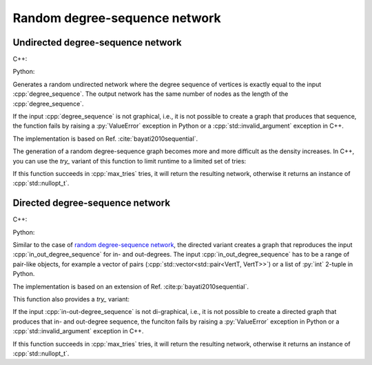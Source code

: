 Random degree-sequence network
==============================

Undirected degree-sequence network
----------------------------------

C++:

.. cpp:function:: template <\
      integer_vertex VertT, \
      std::ranges::forward_range Range, \
      std::uniform_random_bit_generator Gen> \
   requires \
      degree_range<Range> && \
      std::convertible_to<std::ranges::range_value_t<Range>, VertT> \
   undirected_network<VertT> \
   random_degree_sequence_graph(\
      const Range& degree_sequence, Gen& generator)

Python:

.. py:function:: random_degree_sequence_graph[vert_type](\
      degree_sequence: List[int], random_state) \
   -> undirected_network[vert_type]


Generates a random undirected network where the degree sequence of vertices is
exactly equal to the input :cpp:`degree_sequence`. The output network has the
same number of nodes as the length of the :cpp:`degree_sequence`.

If the input :cpp:`degree_sequence` is not graphical, i.e., it is not possible
to create a graph that produces that sequence, the function fails by raising a
:py:`ValueError` exception in Python or a :cpp:`std::invalid_argument` exception
in C++.

The implementation is based on Ref. :cite:`bayati2010sequential`.

The generation of a random degree-sequence graph becomes more and more
difficult as the density increases. In C++, you can use the `try_` variant of
this function to limit runtime to a limited set of tries:

.. cpp:function:: template <\
      integer_vertex VertT, \
      std::ranges::forward_range Range, \
      std::uniform_random_bit_generator Gen> \
   requires \
      degree_range<Range> && \
      std::convertible_to<std::ranges::range_value_t<Range>, VertT> \
   std::optional<undirected_network<VertT>> \
   try_random_degree_sequence_graph(\
      const Range& degree_sequence, Gen& generator, std::size_t max_tries)

If this function succeeds in :cpp:`max_tries` tries, it will return the
resulting network, otherwise it returns an instance of :cpp:`std::nullopt_t`.


Directed degree-sequence network
--------------------------------


C++:

.. cpp:function:: template <\
      integer_vertex VertT, \
      std::ranges::forward_range PairRange, \
      std::uniform_random_bit_generator Gen> \
   requires \
      degree_pair_range<PairRange> && \
      is_pairlike_of<std::ranges::range_value_t<PairRange>, VertT, VertT> \
   directed_network<VertT> \
   random_directed_degree_sequence_graph(\
      const PairRange& in_out_degree_sequence, Gen& generator)

Python:

.. py:function:: random_directed_degree_sequence_graph[vert_type](\
      in_out_degree_sequence: List[Tuple[int, int]], random_state) \
   -> directed_network[vert_type]

Similar to the case of `random degree-sequence network`_, the directed variant
creates a graph that reproduces the input :cpp:`in_out_degree_sequence` for in-
and out-degrees. The input :cpp:`in_out_degree_sequence` has to be a range of
pair-like objects, for example a vector of pairs
(:cpp:`std::vector<std::pair<VertT, VertT>>`) or a list of :py:`int` 2-tuple in
Python.

The implementation is based on an extension of Ref.
:cite:p:`bayati2010sequential`.

This function also provides a `try_` variant:

.. cpp:function:: template <\
      integer_vertex VertT, \
      std::ranges::forward_range PairRange, \
      std::uniform_random_bit_generator Gen> \
   requires \
      degree_pair_range<PairRange> && \
      is_pairlike_of<std::ranges::range_value_t<PairRange>, VertT, VertT> \
   std::optional<directed_network<VertT>> \
   try_random_degree_sequence_graph(\
      const PairRange& in_out_degree_sequence, Gen& generator, \
      std::size_t max_tries)

If the input :cpp:`in-out-degree_sequence` is not di-graphical, i.e., it is not
possible to create a directed graph that produces that in- and out-degree
sequence, the funciton fails by raising a :py:`ValueError` exception in Python
or a :cpp:`std::invalid_argument` exception in C++.

If this function succeeds in :cpp:`max_tries` tries, it will return the
resulting network, otherwise it returns an instance of :cpp:`std::nullopt_t`.
